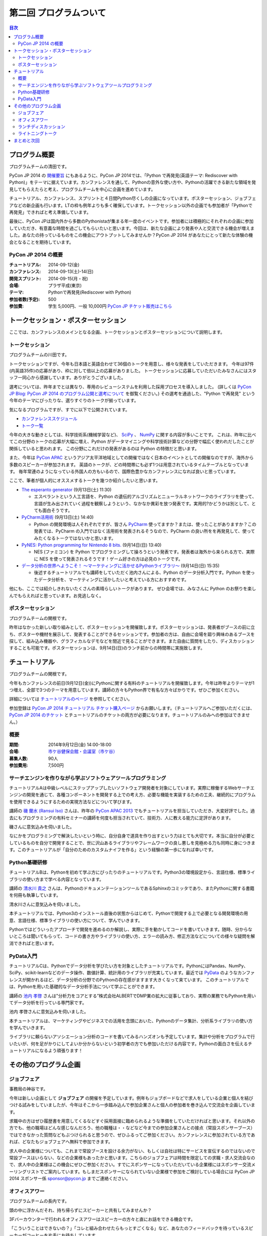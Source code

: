 ==========================================
 第二回 プログラムついて
==========================================

.. contents:: 目次
   :local:

プログラム概要
====================

プログラムチームの清田です。

PyCon JP 2014 の `開催要旨 <https://pycon.jp/2014/about/what-is-pycon/>`_ にもあるように、PyCon JP 2014では、「Python で再発見(英語テーマ: Rediscover with Python)」をテーマに据えています。カンファレンスを通して、Pythonの意外な使い方や、Pythonの活躍できる新たな領域を発見してもらえたらと考え、プログラムチームを中心に企画を進めています。

チュートリアル、カンファレンス、スプリントと４日間Python尽くしの企画になっています。ポスターセッション、ジョブフェアなどの新企画も行います。LTの枠も例年よりも多く確保しています。トークセッション以外の企画でも参加者が「Pythonで再発見」できればと考え準備しています。

最後に、PyCon JPは国内外から多数のPythonistaが集まる年一度のイベントです。参加者には積極的にそれぞれの企画に参加していただき、有意義な時間を過ごしてもらいたいと思います。今回は、新たな企画により発表や人と交流できる機会が増えました。あなたの持っているものをこの機会にアウトプットしてみませんか？PyCon JP 2014 があなたにとって新たな体験の機会となることを期待しています。

PyCon JP 2014 の概要
--------------------

:チュートリアル: 2014-09-12(金)
:カンファレンス: 2014-09-13(土)-14(日)
:開発スプリント: 2014-09-15(月・祝)
:会場: プラザ平成(東京)
:テーマ: Pythonで再発見(Rediscover with Python)
:参加者数(予定): 500
:参加費: 学生 5,000円、一般 10,000円 `PyCon JP チケット販売はこちら <https://pycon.jp/2014/registration/>`_

トークセッション・ポスターセッション
====================================
ここでは、カンファレンスのメインとなる企画、トークセッションとポスターセッションについて説明します。

トークセッション
----------------
プログラムチームの川田です。

トークセッションですが、今年も日本語と英語合わせて36個のトークを用意し、様々な発表をしていただきます。
今年は97件(内英語35件)の応募があり、枠に対して倍以上の応募がありました。
トークセッションに応募していただいたみなさんにはスタッフ一同心から感謝しています。ありがとうございました。

選考については、昨年までとは異なり、専用のレビューシステムを利用した採用プロセスを導入しました。
(詳しくは `PyCon JP Blog: PyCon JP 2014 のプログラム公開と選考について <http://pyconjp.blogspot.jp/2014/07/pycon-jp-2014.html>`_ を御覧ください。)
その選考を通過した、"Python で再発見" という今年のテーマにぴったりな、選りすぐりのトークが揃っています。

気になるプログラムですが、すでに以下で公開されています。

- `カンファレンススケジュール <https://pycon.jp/2014/schedule/>`_
- `トーク一覧 <https://pycon.jp/2014/schedule/talks/list/>`_

今年の大きな動きとしては、科学技術系(機械学習など)、 `SciPy <http://www.scipy.org/>`_ 、 `NumPy <http://www.numpy.org/>`_ に関する内容が多いことです。
これは、昨年に比べてこの分野のトークの応募が大幅に増え、Python がデータマイニングや科学技術計算などの分野で幅広く使われだしたことが関係していると思われます。
この分野にこれだけの発表があるのは Python の特徴だと思います。

また、今年は `PyCon APAC <http://apac-2013.pycon.jp/ja/>`_ というアジア太平洋地域としての開催ではなく日本のイベントとしての開催なのですが、海外から多数のスピーカーが参加されます。
英語のトークが、どの時間帯にも必ず1つは用意されているタイムテーブルとなっています。
毎年常連のようになっている外国人の方もいるので、国際色豊かなカンファレンスになれば良いと思っています。

ここで、筆者が個人的にオススメするトークを幾つか紹介したいと思います。

- `The esperanto generator <https://pycon.jp/2014/schedule/presentation/32/>`_ (9月13日(土) 11:30)

  - エスペラントという人工言語を、Python の遺伝的アルゴリズムとニューラルネットワークのライブラリを使って、言語が生み出されていく過程を観察しようという、なかなか異彩を放つ発表です。実用的?かどうかは別として、とても面白そうです。

- `PyCharm活用術 <https://pycon.jp/2014/schedule/presentation/5/>`_ (9月13日(土) 14:40)

  - Python の開発環境は人それぞれですが、皆さん `PyCharm <http://www.jetbrains.com/pycharm/>`_ 使ってますか？または、使ったことがありますか？この発表では、PyCharm の入門ではなく活用術を発表されるそうなので、PyCharm の良い所をを再発見して、使ってみたくなるトークではないかと思います。

- `PyNES: Python programming for Nintendo 8 bits. <https://pycon.jp/2014/schedule/presentation/39/>`_ (9月14日(日) 13:40)

  - NES (ファミコン) を Python でプログラミングして操ろうという発表です。発表者は海外から来られる方で、実際に NES を使って発表されるそうです！ゲーム好きの方は必見のトークです。

- `データ分析の世界へようこそ！ ～マーケティングに活かせるPythonライブラリ～ <https://pycon.jp/2014/schedule/presentation/10/>`_ (9月14日(日) 15:35)

  - 後述するチュートリアルでも講師をしていただく池内さんによる、Python のデータ分析入門です。Python を使ったデータ分析を、マーケティングに活かしたいと考えている方におすすめです。

他にも、ここでは紹介しきれないたくさんの素晴らしいトークがあります。
ぜひ会場では、みなさんに Python のお祭りを楽しんでもらえればと思っています。お見逃しなく。

ポスターセッション
------------------

プログラムチームの関根です。

昨年はなかった新しい取り組みとして、ポスターセッションを開催致します。ポスターセッションは、発表者がブースの前に立ち、ポスターや機材を展示して、発表することができるセッションです。参加者の方は、自由に会場を廻り興味のあるブースを探して、組み込み機器や、グラフィカルなデモなどを間近で見ることができます。また自由に質問をしたり、ディスカッションすることも可能です。ポスターセッションは、9月14日(日)のランチ前からの時間帯に実施致します。

チュートリアル
==============

プログラムチームの関根です。

今年もカンファレンスの前日(9月12日(金))にPythonに関する有料のチュートリアルを開催致します。今年は昨年よりテーマが1つ増え、全部で3つのテーマを用意しています。講師の方々もPython界で有名な方々ばかりです。ぜひご参加ください。

詳細については `チュートリアルのページ <https://pycon.jp/2014/tutorials/>`_ を参照してください。

参加登録は `PyCon JP 2014 チュートリアル チケット購入ページ <http://pyconjp.connpass.com/event/7184/>`_ からお願いします。（チュートリアルへご参加いただくには、 `PyCon JP 2014 のチケット <http://pyconjp.connpass.com/event/6300/>`_ とチュートリアルのチケットの両方が必要になります。チュートリアルのみへの参加はできません。）


概要
----

:期間: 2014年9月12日(金) 14:00-18:00
:会場: `市ケ谷健保会館・会議室（市ケ谷） <http://www.its-kenpo.or.jp/fuzoku/kaigi/ichigaya.html>`_
:募集人数: 90人
:参加費用: 7,500円

サーチエンジンを作りながら学ぶソフトウェアツールプログラミング
--------------------------------------------------------------

チュートリアルAは中級レベルにステップアップしたいソフトウェア開発者を対象にしています。実際に稼働するWebサーチエンジンの開発を通じて、各種コンポーネントを開発する上での考え方、必要な機能を実装するための工夫、継続的にプログラムを使用できるようにするための実現方法などについて学びます。

講師の `磯 蘭水 (Ransui Iso) <https://twitter.com/ransui/>`_ さんは、昨年の `PyCon APAC 2013 <http://apac-2013.pycon.jp/ja/program/tutorials.html>`_ でもチュートリアルを担当していただき、大変好評でした。過去にもプログラミングの有料セミナーの講師を何度も担当されていて、技術力、人に教える能力に定評があります。

磯さんに意気込みを伺いました。

.. image:: /_static/ransui.jpg
   :width: 200

なにかをプログラミングで解決したいという時に、自分自身で道具を作り出すという力はとても大切です。本当に自分が必要としているものを自分で開発することで、世に沢山あるライブラリやフレームワークの良し悪しを見極める力も同時に身につきます。このチュートリアルが「自分のためのカスタムナイフを作る」という経験の第一歩になれば幸いです。

Python基礎研修
--------------

チュートリアルBは、Pythonを初めて学ぶ方にぴったりのチュートリアルです。Python3の環境設定から、言語仕様、標準ライブラリの使い方まで学べる内容となっています。

講師の `清水川 貴之 <https://twitter.com/shimizukawa/>`_ さんは、PythonのドキュメンテーションツールであるSphinxのコミッタであり、またPythonに関する書籍を何冊も執筆しています。

清水川さんに意気込みを伺いました。

.. image:: /_static/shimizukawa.jpg
   :width: 200px

本チュートリアルでは、Python3のインストール直後の状態からはじめて、Pythonで開発する上で必要となる開発環境の用意、言語仕様、標準ライブラリの使い方について、学んでいきます。

Pythonではどういったアプローチで開発を進めるのか解説し、実際に手を動かしてコードを書いていきます。随時、分からないところは聞いてもらって、コードの書き方やライブラリの使い方、エラーの読み方、修正方法などについての様々な疑問を解消できればと思います。

PyData入門
----------

チュートリアルCは、Pythonでデータ分析を学びたい方を対象としたチュートリアルです。PythonにはPandas、NumPy、SciPy、scikit-learnなどのデータ操作、数値計算、統計用のライブラリが充実しています。最近では `PyData <http://pydata.org/>`_ のようなカンファレンスが開かれるほど、データ分析の分野でのPythonの存在感がますます大きくなって来ています。
このチュートリアルでは、Pythonを用いた基礎的なデータ分析手法について学ぶことができます。

講師の `池内 孝啓 <https://twitter.com/iktakahiro/>`_ さんは"分析力をコアとする”株式会社ALBERTでDMP業の拡大に従事しており、実際の業務でもPythonを用いてデータ分析を行っている専門家です。

池内 孝啓さんに意気込みを伺いました。

.. image:: /_static/ikeuchi.jpg
   :width: 200px

本チュートリアルは、マーケティングやビジネスでの活用を念頭においた、Pythonのデータ集計、分析系ライブラリの使い方を学んでいきます。

ライブラリに頼らないアソシエーション分析のコードを書いてみるハンズオンも予定しています。集計や分析をプログラムで行いたいが、何を足がかりにしてよいか分からないという初学者の方でも参加いただける内容です。Pythonの面白さを伝えるチュートリアルになるよう頑張ります！

その他のプログラム企画
======================

ジョブフェア
------------

事務局の神谷です。

今年は新しい企画として **ジョブフェア** の開催を予定しています。例年もジョブボードなどで求人をしている企業と個人を結びつける試みをしていましたが、今年はそこから一歩踏み込んで参加企業さんと個人の参加者を巻き込んで交流会を企画しています。

求職中の方はぜひ履歴書を用意してくるなどすぐ採用面接に臨められるような準備をしていただければと思います。それ以外の方でも、他の職場はどんな感じなんだろう、他の職種は・・などなど今までの参加企業さんとの接点（常設スポンサーブース）ではできなかった質問などもぶつけられると思うので、ぜひふるってご参加ください。カンファレンスに参加されている方であれば、どなたもジョブフェアへ無料で参加できます。

求人中の企業様についても、これまで常設ブースを設ける余力がない、もしくは自社は特にサービスを宣伝するのではないので常設ブースはいらない、などの企業様もあったかと思います。こちらのジョブフェアは時間を限定しての求職・求人交流会なので、求人中の企業様はこの機会にぜひご参加ください。すでにスポンサーになっていただいている企業様にはスポンサー交流メーリングリストでご案内しています。もしまだスポンサーになられていない企業様で参加をご検討している場合には PyCon JP 2014 スポンサー係 `sponsor@pycon.jp <sponsor@pycon.jp>`_ までご連絡ください。

オフィスアワー
--------------
プログラムチームの長内です。

頭の中に浮かんだそれ、持ち帰らずにスピーカーと共有してみませんか？

3Fバーカウンターで行われるオフィスアワーはスピーカーの方々と直にお話をできる機会です。

「こういうことはできないの？」「コレと組み合わせたらもっとすごくなる」など、あなたのフィードバックを待っているスピーカーがコーヒーを片手にお待ちしています。

ランチディスカッション
----------------------
プログラムチームの関根です。

9月13日(土)のランチの時間にテーマ別の席を設けて、参加者同士でディスカッションする機会を提供致します。

同じテーマに興味のある参加者と出会える機会になり、楽しいランチタイムを過ごしてもらえることを期待しています。

開催場所は会議室1〜5を予定しています。

ライトニングトーク
------------------
プログラムチームの小宮です。

5分間の制限時間内で行う短いセッションとしておなじみの **ライトニングトーク(LT)** を、1日目のクロージング、2日目の基調講演後、クロージングの時間帯で実施予定です。LTの内容はPythonに少しでも関係する事柄であればどんな内容でもOKです。例年、マニアックな内容から思わず会場から笑いが出てしまうような内容まで多岐に渡ります。また前述の通り、5分間でセッションは強制的に終了しますので、会場全体がエキサイティングな雰囲気に包まれます。実際に会場に足を運んでいただき、LT特有の面白さや醍醐味を体感してください。

なおLTの演題募集については、 `PyconJP 2014の公式サイト <https://pycon.jp/2014/speaking/cfp/>`_ で現在募集しています。この機会に、LTを披露してみてはいかがでしょうか。はじめての方も歓迎します。皆さん気軽に応募してください。

まとめと次回
============

今回はプログラムについて紹介しました。

次回は会場・パーティについてです。会場の特徴や、パーティの雰囲気を想像してもらえるような内容をお届けする予定です。
